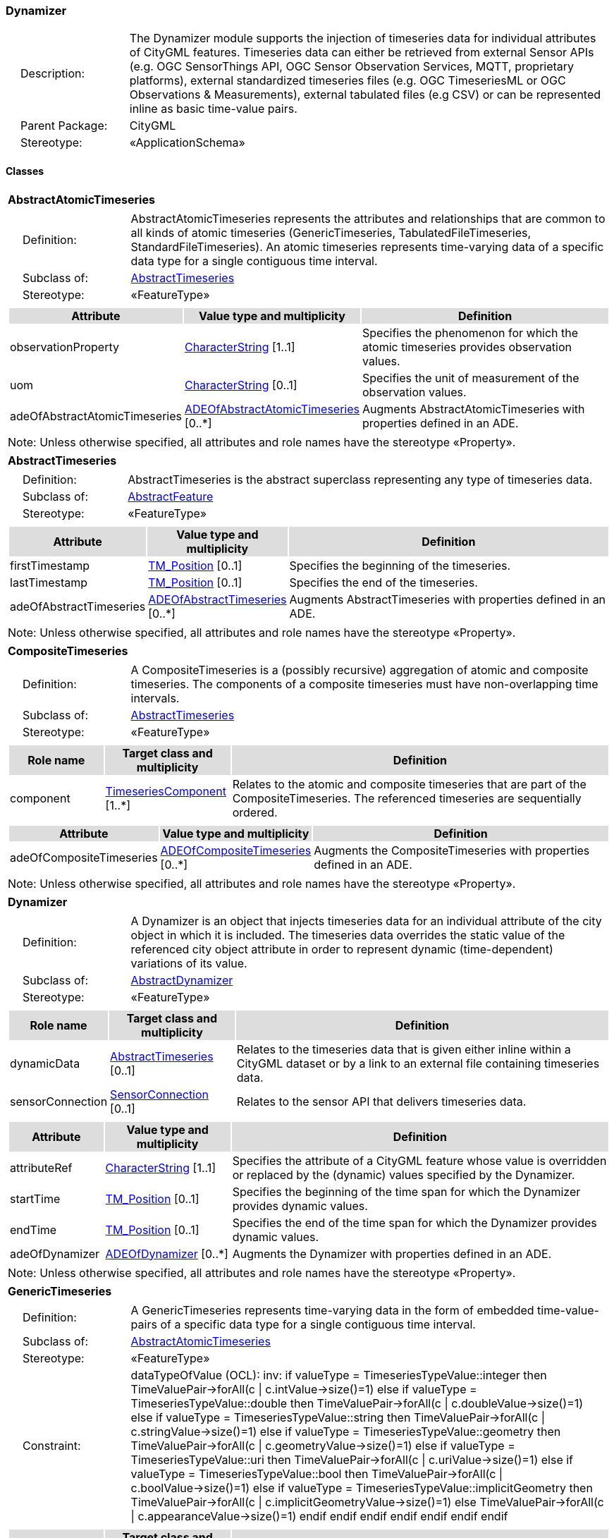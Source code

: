 [[Dynamizer-package-dd]]
=== Dynamizer

[cols="1,4",frame=none,grid=none]
|===
|{nbsp}{nbsp}{nbsp}{nbsp}Description: | The Dynamizer module supports the injection of timeseries data for individual attributes of CityGML features. Timeseries data can either be retrieved from external Sensor APIs (e.g. OGC SensorThings API, OGC Sensor Observation Services, MQTT, proprietary platforms), external standardized timeseries files (e.g. OGC TimeseriesML or OGC Observations & Measurements), external tabulated files (e.g CSV) or can be represented inline as basic time-value pairs. 
|{nbsp}{nbsp}{nbsp}{nbsp}Parent Package: | CityGML
|{nbsp}{nbsp}{nbsp}{nbsp}Stereotype: | «ApplicationSchema»
|===

==== Classes

[[AbstractAtomicTimeseries-section]]
[cols="1a"]
|===
|*AbstractAtomicTimeseries* 
|[cols="1,4",frame=none,grid=none]
!===
!{nbsp}{nbsp}{nbsp}{nbsp}Definition: ! AbstractAtomicTimeseries represents the attributes and relationships that are common to all kinds of atomic timeseries (GenericTimeseries, TabulatedFileTimeseries, StandardFileTimeseries). An atomic timeseries represents time-varying data of a specific data type for a single contiguous time interval. 
!{nbsp}{nbsp}{nbsp}{nbsp}Subclass of: ! <<AbstractTimeseries-section,AbstractTimeseries>> 
!{nbsp}{nbsp}{nbsp}{nbsp}Stereotype: !  «FeatureType»
!===
|[cols="15,20,60",frame=none,grid=none,options="header"]
!===
!{set:cellbgcolor:#DDDDDD} *Attribute* !*Value type and multiplicity* !*Definition*
 
!{set:cellbgcolor:#FFFFFF} observationProperty  !<<CharacterString-section,CharacterString>> [1..1] !Specifies the phenomenon for which the atomic timeseries provides observation values.
 
!{set:cellbgcolor:#FFFFFF} uom  !<<CharacterString-section,CharacterString>>  [0..1] !Specifies the unit of measurement of the observation values.
 
!{set:cellbgcolor:#FFFFFF} adeOfAbstractAtomicTimeseries  !<<ADEOfAbstractAtomicTimeseries-section,ADEOfAbstractAtomicTimeseries>>  [0..*] !Augments AbstractAtomicTimeseries with properties defined in an ADE.
!===
|{set:cellbgcolor:#FFFFFF} Note: Unless otherwise specified, all attributes and role names have the stereotype «Property».
|=== 

[[AbstractTimeseries-section]]
[cols="1a"]
|===
|*AbstractTimeseries* 
|[cols="1,4",frame=none,grid=none]
!===
!{nbsp}{nbsp}{nbsp}{nbsp}Definition: ! AbstractTimeseries is the abstract superclass representing any type of timeseries data. 
!{nbsp}{nbsp}{nbsp}{nbsp}Subclass of: ! <<AbstractFeature-section,AbstractFeature>> 
!{nbsp}{nbsp}{nbsp}{nbsp}Stereotype: !  «FeatureType»
!===
|[cols="15,20,60",frame=none,grid=none,options="header"]
!===
!{set:cellbgcolor:#DDDDDD} *Attribute* !*Value type and multiplicity* !*Definition*
 
!{set:cellbgcolor:#FFFFFF} firstTimestamp  !<<TM_Position-section,TM_Position>>  [0..1] !Specifies the beginning of the timeseries.
 
!{set:cellbgcolor:#FFFFFF} lastTimestamp  !<<TM_Position-section,TM_Position>>  [0..1] !Specifies the end of the timeseries.
 
!{set:cellbgcolor:#FFFFFF} adeOfAbstractTimeseries  !<<ADEOfAbstractTimeseries-section,ADEOfAbstractTimeseries>>  [0..*] !Augments AbstractTimeseries with properties defined in an ADE.
!===
|{set:cellbgcolor:#FFFFFF} Note: Unless otherwise specified, all attributes and role names have the stereotype «Property».
|=== 

[[CompositeTimeseries-section]]
[cols="1a"]
|===
|*CompositeTimeseries* 
|[cols="1,4",frame=none,grid=none]
!===
!{nbsp}{nbsp}{nbsp}{nbsp}Definition: ! A CompositeTimeseries is a (possibly recursive) aggregation of atomic and composite timeseries. The components of a composite timeseries must have non-overlapping time intervals. 
!{nbsp}{nbsp}{nbsp}{nbsp}Subclass of: ! <<AbstractTimeseries-section,AbstractTimeseries>> 
!{nbsp}{nbsp}{nbsp}{nbsp}Stereotype: !  «FeatureType»
!===
|[cols="15,20,60",frame=none,grid=none,options="header"]
!===
!{set:cellbgcolor:#DDDDDD} *Role name* !*Target class and multiplicity*  !*Definition*
!{set:cellbgcolor:#FFFFFF} component  !<<TimeseriesComponent-section,TimeseriesComponent>> [1..*] !Relates to the atomic and composite timeseries that are part of the CompositeTimeseries. The referenced timeseries are sequentially ordered.
!===
|[cols="15,20,60",frame=none,grid=none,options="header"]
!===
!{set:cellbgcolor:#DDDDDD} *Attribute* !*Value type and multiplicity* !*Definition*
 
!{set:cellbgcolor:#FFFFFF} adeOfCompositeTimeseries  !<<ADEOfCompositeTimeseries-section,ADEOfCompositeTimeseries>>  [0..*] !Augments the CompositeTimeseries with properties defined in an ADE.
!===
|{set:cellbgcolor:#FFFFFF} Note: Unless otherwise specified, all attributes and role names have the stereotype «Property».
|=== 

[[Dynamizer-section]]
[cols="1a"]
|===
|*Dynamizer* 
|[cols="1,4",frame=none,grid=none]
!===
!{nbsp}{nbsp}{nbsp}{nbsp}Definition: ! A Dynamizer is an object that injects timeseries data for an individual attribute of the city object in which it is included. The timeseries data overrides the static value of the referenced city object attribute in order to represent dynamic (time-dependent) variations of its value. 
!{nbsp}{nbsp}{nbsp}{nbsp}Subclass of: ! <<AbstractDynamizer-section,AbstractDynamizer>> 
!{nbsp}{nbsp}{nbsp}{nbsp}Stereotype: !  «FeatureType»
!===
|[cols="15,20,60",frame=none,grid=none,options="header"]
!===
!{set:cellbgcolor:#DDDDDD} *Role name* !*Target class and multiplicity*  !*Definition*
!{set:cellbgcolor:#FFFFFF} dynamicData  !<<AbstractTimeseries-section,AbstractTimeseries>> [0..1] !Relates to the timeseries data that is given either inline within a CityGML dataset or by a link to an external file containing timeseries data.
!{set:cellbgcolor:#FFFFFF} sensorConnection  !<<SensorConnection-section,SensorConnection>> [0..1] !Relates to the sensor API that delivers timeseries data.
!===
|[cols="15,20,60",frame=none,grid=none,options="header"]
!===
!{set:cellbgcolor:#DDDDDD} *Attribute* !*Value type and multiplicity* !*Definition*
 
!{set:cellbgcolor:#FFFFFF} attributeRef  !<<CharacterString-section,CharacterString>> [1..1] !Specifies the attribute of a CityGML feature whose value is overridden or replaced by the (dynamic) values specified by the Dynamizer.
 
!{set:cellbgcolor:#FFFFFF} startTime  !<<TM_Position-section,TM_Position>>  [0..1] !Specifies the beginning of the time span for which the Dynamizer provides dynamic values.
 
!{set:cellbgcolor:#FFFFFF} endTime  !<<TM_Position-section,TM_Position>>  [0..1] !Specifies the end of the time span for which the Dynamizer provides dynamic values.
 
!{set:cellbgcolor:#FFFFFF} adeOfDynamizer  !<<ADEOfDynamizer-section,ADEOfDynamizer>>  [0..*] !Augments the Dynamizer with properties defined in an ADE.
!===
|{set:cellbgcolor:#FFFFFF} Note: Unless otherwise specified, all attributes and role names have the stereotype «Property».
|=== 

[[GenericTimeseries-section]]
[cols="1a"]
|===
|*GenericTimeseries* 
|[cols="1,4",frame=none,grid=none]
!===
!{nbsp}{nbsp}{nbsp}{nbsp}Definition: ! A GenericTimeseries represents time-varying data in the form of embedded time-value-pairs of a specific data type for a single contiguous time interval. 
!{nbsp}{nbsp}{nbsp}{nbsp}Subclass of: ! <<AbstractAtomicTimeseries-section,AbstractAtomicTimeseries>> 
!{nbsp}{nbsp}{nbsp}{nbsp}Stereotype: !  «FeatureType»
!{nbsp}{nbsp}{nbsp}{nbsp}Constraint: ! dataTypeOfValue (OCL): inv: if valueType = TimeseriesTypeValue::integer then
TimeValuePair->forAll(c \| c.intValue->size()=1)
else if valueType = TimeseriesTypeValue::double then
TimeValuePair->forAll(c \| c.doubleValue->size()=1)
else if valueType = TimeseriesTypeValue::string then
TimeValuePair->forAll(c \| c.stringValue->size()=1)
else if valueType = TimeseriesTypeValue::geometry then
TimeValuePair->forAll(c \| c.geometryValue->size()=1)
else if valueType = TimeseriesTypeValue::uri then
TimeValuePair->forAll(c \| c.uriValue->size()=1)
else if valueType = TimeseriesTypeValue::bool then
TimeValuePair->forAll(c \| c.boolValue->size()=1)
else if valueType = TimeseriesTypeValue::implicitGeometry then
TimeValuePair->forAll(c \| c.implicitGeometryValue->size()=1)
else TimeValuePair->forAll(c \| c.appearanceValue->size()=1)
endif endif endif endif endif endif endif    
!===
|[cols="15,20,60",frame=none,grid=none,options="header"]
!===
!{set:cellbgcolor:#DDDDDD} *Role name* !*Target class and multiplicity*  !*Definition*
!{set:cellbgcolor:#FFFFFF} timeValuePair  !<<TimeValuePair-section,TimeValuePair>> [1..*] !Relates to the time-value-pairs that are part of the GenericTimeseries.
!===
|[cols="15,20,60",frame=none,grid=none,options="header"]
!===
!{set:cellbgcolor:#DDDDDD} *Attribute* !*Value type and multiplicity* !*Definition*
 
!{set:cellbgcolor:#FFFFFF} valueType  !<<TimeseriesTypeValue-section,TimeseriesTypeValue>> [1..1] !Indicates the specific type of all time-value-pairs that are part of the GenericTimeseries.
 
!{set:cellbgcolor:#FFFFFF} adeOfGenericTimeseries  !<<ADEOfGenericTimeseries-section,ADEOfGenericTimeseries>>  [0..*] !Augments the GenericTimeseries with properties defined in an ADE.
!===
|{set:cellbgcolor:#FFFFFF} Note: Unless otherwise specified, all attributes and role names have the stereotype «Property».
|=== 

[[StandardFileTimeseries-section]]
[cols="1a"]
|===
|*StandardFileTimeseries* 
|[cols="1,4",frame=none,grid=none]
!===
!{nbsp}{nbsp}{nbsp}{nbsp}Definition: ! A StandardFileTimeseries represents time-varying data for a single contiguous time interval. The data is provided in an external file referenced in the StandardFileTimeseries. The data within the external file is encoded according to a dedicated format for the representation of timeseries data such as using the OGC TimeseriesML or OGC Observations & Measurements Standard. The data type of the data has to be specified within the external file. 
!{nbsp}{nbsp}{nbsp}{nbsp}Subclass of: ! <<AbstractAtomicTimeseries-section,AbstractAtomicTimeseries>> 
!{nbsp}{nbsp}{nbsp}{nbsp}Stereotype: !  «FeatureType»
!===
|[cols="15,20,60",frame=none,grid=none,options="header"]
!===
!{set:cellbgcolor:#DDDDDD} *Attribute* !*Value type and multiplicity* !*Definition*
 
!{set:cellbgcolor:#FFFFFF} fileLocation  !<<URI-section,URI>> [1..1] !Specifies the URI that points to the external timeseries file.
 
!{set:cellbgcolor:#FFFFFF} fileType  !<<StandardFileTypeValue-section,StandardFileTypeValue>> [1..1] !Specifies the format used to represent the timeseries data.
 
!{set:cellbgcolor:#FFFFFF} mimeType  !<<MimeTypeValue-section,MimeTypeValue>>  [0..1] !Specifies the MIME type of the external timeseries file.
 
!{set:cellbgcolor:#FFFFFF} adeOfStandardFileTimeseries  !<<ADEOfStandardFileTimeseries-section,ADEOfStandardFileTimeseries>>  [0..*] !Augments the StandardFileTimeseries with properties defined in an ADE.
!===
|{set:cellbgcolor:#FFFFFF} Note: Unless otherwise specified, all attributes and role names have the stereotype «Property».
|=== 

[[TabulatedFileTimeseries-section]]
[cols="1a"]
|===
|*TabulatedFileTimeseries* 
|[cols="1,4",frame=none,grid=none]
!===
!{nbsp}{nbsp}{nbsp}{nbsp}Definition: ! A TabulatedFileTimeseries represents time-varying data of a specific data type for a single contiguous time interval. The data is provided in an external file referenced in the TabulatedFileTimeseries. The file contains table structured data using an appropriate file format such as comma-separated values (CSV), Microsoft Excel (XLSX) or Google Spreadsheet. The timestamps and the values are given in specific columns of the table. Each row represents a single time-value-pair. A subset of rows can be selected using the idColumn and idValue attributes. 
!{nbsp}{nbsp}{nbsp}{nbsp}Subclass of: ! <<AbstractAtomicTimeseries-section,AbstractAtomicTimeseries>> 
!{nbsp}{nbsp}{nbsp}{nbsp}Stereotype: !  «FeatureType»
!{nbsp}{nbsp}{nbsp}{nbsp}Constraint: ! columnNumberOrColumnName (OCL): inv: (timeColumnNo->notEmpty() or timeColumnName->notEmpty()) and (valueColumnNo->notEmpty() or valueColumnName->notEmpty()) and (idValue->notEmpty() implies idColumnNo->notEmpty() or idColumnName->notEmpty())    
!===
|[cols="15,20,60",frame=none,grid=none,options="header"]
!===
!{set:cellbgcolor:#DDDDDD} *Attribute* !*Value type and multiplicity* !*Definition*
 
!{set:cellbgcolor:#FFFFFF} fileLocation  !<<URI-section,URI>> [1..1] !Specifies the URI that points to the external timeseries file.
 
!{set:cellbgcolor:#FFFFFF} fileType  !<<TabulatedFileTypeValue-section,TabulatedFileTypeValue>> [1..1] !Specifies the format used to represent the timeseries data.
 
!{set:cellbgcolor:#FFFFFF} mimeType  !<<MimeTypeValue-section,MimeTypeValue>>  [0..1] !Specifies the MIME type of the external timeseries file.
 
!{set:cellbgcolor:#FFFFFF} valueType  !<<TimeseriesTypeValue-section,TimeseriesTypeValue>> [1..1] !Indicates the specific type of the timeseries data.
 
!{set:cellbgcolor:#FFFFFF} numberOfHeaderLines  !<<Integer-section,Integer>>  [0..1] !Indicates the number of lines at the beginning of the tabulated file that represent headers.
 
!{set:cellbgcolor:#FFFFFF} fieldSeparator  !<<CharacterString-section,CharacterString>> [1..1] !Indicates which symbol is used to separate the individual values in the tabulated file.
 
!{set:cellbgcolor:#FFFFFF} decimalSymbol  !<<Character-section,Character>>  [0..1] !Indicates which symbol is used to separate the integer part from the fractional part of a decimal number.
 
!{set:cellbgcolor:#FFFFFF} idColumnNo  !<<Integer-section,Integer>>  [0..1] !Specifies the number of the column that stores the identifier of the time-value-pair.
 
!{set:cellbgcolor:#FFFFFF} idColumnName  !<<CharacterString-section,CharacterString>>  [0..1] !Specifies the name of the column that stores the identifier of the time-value-pair.
 
!{set:cellbgcolor:#FFFFFF} idValue  !<<CharacterString-section,CharacterString>>  [0..1] !Specifies the value of the identifier for which the time-value-pairs are to be selected.
 
!{set:cellbgcolor:#FFFFFF} timeColumnNo  !<<Integer-section,Integer>>  [0..1] !Specifies the number of the column that stores the timestamp of the time-value-pair.
 
!{set:cellbgcolor:#FFFFFF} timeColumnName  !<<CharacterString-section,CharacterString>>  [0..1] !Specifies the name of the column that stores the timestamp of the time-value-pair.
 
!{set:cellbgcolor:#FFFFFF} valueColumnNo  !<<Integer-section,Integer>>  [0..1] !Specifies the number of the column that stores the value of the time-value-pair.
 
!{set:cellbgcolor:#FFFFFF} valueColumnName  !<<CharacterString-section,CharacterString>>  [0..1] !Specifies the name of the column that stores the value of the time-value-pair.
 
!{set:cellbgcolor:#FFFFFF} adeOfTabulatedFileTimeseries  !<<ADEOfTabulatedFileTimeseries-section,ADEOfTabulatedFileTimeseries>>  [0..*] !Augments the TabulatedFileTimeseries with properties defined in an ADE.
!===
|{set:cellbgcolor:#FFFFFF} Note: Unless otherwise specified, all attributes and role names have the stereotype «Property».
|===   

==== Data Types

[[ADEOfAbstractAtomicTimeseries-section]]
[cols="1a"]
|===
|*ADEOfAbstractAtomicTimeseries*
[cols="1,4",frame=none,grid=none]
!===
!{nbsp}{nbsp}{nbsp}{nbsp}Definition: ! ADEOfAbstractAtomicTimeseries acts as a hook to define properties within an ADE that are to be added to AbstractAtomicTimeseries. 
!{nbsp}{nbsp}{nbsp}{nbsp}Subclass of: ! None 
!{nbsp}{nbsp}{nbsp}{nbsp}Stereotype: !  «DataType»
!===
|=== 

[[ADEOfAbstractTimeseries-section]]
[cols="1a"]
|===
|*ADEOfAbstractTimeseries*
[cols="1,4",frame=none,grid=none]
!===
!{nbsp}{nbsp}{nbsp}{nbsp}Definition: ! ADEOfAbstractTimeseries acts as a hook to define properties within an ADE that are to be added to AbstractTimeseries. 
!{nbsp}{nbsp}{nbsp}{nbsp}Subclass of: ! None 
!{nbsp}{nbsp}{nbsp}{nbsp}Stereotype: !  «DataType»
!===
|=== 

[[ADEOfCompositeTimeseries-section]]
[cols="1a"]
|===
|*ADEOfCompositeTimeseries*
[cols="1,4",frame=none,grid=none]
!===
!{nbsp}{nbsp}{nbsp}{nbsp}Definition: ! ADEOfCompositeTimeseries acts as a hook to define properties within an ADE that are to be added to a CompositeTimeseries. 
!{nbsp}{nbsp}{nbsp}{nbsp}Subclass of: ! None 
!{nbsp}{nbsp}{nbsp}{nbsp}Stereotype: !  «DataType»
!===
|=== 

[[ADEOfDynamizer-section]]
[cols="1a"]
|===
|*ADEOfDynamizer*
[cols="1,4",frame=none,grid=none]
!===
!{nbsp}{nbsp}{nbsp}{nbsp}Definition: ! ADEOfDynamizer acts as a hook to define properties within an ADE that are to be added to a Dynamizer. 
!{nbsp}{nbsp}{nbsp}{nbsp}Subclass of: ! None 
!{nbsp}{nbsp}{nbsp}{nbsp}Stereotype: !  «DataType»
!===
|=== 

[[ADEOfGenericTimeseries-section]]
[cols="1a"]
|===
|*ADEOfGenericTimeseries*
[cols="1,4",frame=none,grid=none]
!===
!{nbsp}{nbsp}{nbsp}{nbsp}Definition: ! ADEOfGenericTimeseries acts as a hook to define properties within an ADE that are to be added to a GenericTimeseries. 
!{nbsp}{nbsp}{nbsp}{nbsp}Subclass of: ! None 
!{nbsp}{nbsp}{nbsp}{nbsp}Stereotype: !  «DataType»
!===
|=== 

[[ADEOfStandardFileTimeseries-section]]
[cols="1a"]
|===
|*ADEOfStandardFileTimeseries*
[cols="1,4",frame=none,grid=none]
!===
!{nbsp}{nbsp}{nbsp}{nbsp}Definition: ! ADEOfStandardFileTimeseries acts as a hook to define properties within an ADE that are to be added to a StandardFileTimeseries. 
!{nbsp}{nbsp}{nbsp}{nbsp}Subclass of: ! None 
!{nbsp}{nbsp}{nbsp}{nbsp}Stereotype: !  «DataType»
!===
|=== 

[[ADEOfTabulatedFileTimeseries-section]]
[cols="1a"]
|===
|*ADEOfTabulatedFileTimeseries*
[cols="1,4",frame=none,grid=none]
!===
!{nbsp}{nbsp}{nbsp}{nbsp}Definition: ! ADEOfTabulatedFileTimeseries acts as a hook to define properties within an ADE that are to be added to a TabulatedFileTimeseries. 
!{nbsp}{nbsp}{nbsp}{nbsp}Subclass of: ! None 
!{nbsp}{nbsp}{nbsp}{nbsp}Stereotype: !  «DataType»
!===
|=== 

[[SensorConnection-section]]
[cols="1a"]
|===
|*SensorConnection*
[cols="1,4",frame=none,grid=none]
!===
!{nbsp}{nbsp}{nbsp}{nbsp}Definition: ! A SensorConnection provides all details that are required to retrieve a specific datastream from an external sensor web service. This data type comprises the service type (e.g. OGC SensorThings API, OGC Sensor Observation Services, MQTT, proprietary platforms), the URL of the sensor service, the identifier for the sensor or thing, and its observed property as well as information about the required authentication method. 
!{nbsp}{nbsp}{nbsp}{nbsp}Subclass of: ! None 
!{nbsp}{nbsp}{nbsp}{nbsp}Stereotype: !  «DataType»
!===
|[cols="15,20,60",frame=none,grid=none,options="header"]
!===
!{set:cellbgcolor:#DDDDDD} *Role name* !*Target class and multiplicity*  !*Definition*
!{set:cellbgcolor:#FFFFFF} sensorLocation  !<<AbstractCityObject-section,AbstractCityObject>> [0..1] !Relates the sensor to the city object where it is located.
!===
|[cols="15,20,60",frame=none,grid=none,options="header"]
!===
!{set:cellbgcolor:#DDDDDD} *Attribute* !*Value type and multiplicity* !*Definition*
 
!{set:cellbgcolor:#FFFFFF} connectionType  !<<SensorConnectionTypeValue-section,SensorConnectionTypeValue>> [1..1] !Indicates the type of Sensor API to which the SensorConnection refers.
 
!{set:cellbgcolor:#FFFFFF} observationProperty  !<<CharacterString-section,CharacterString>> [1..1] !Specifies the phenomenon for which the SensorConnection provides observations.
 
!{set:cellbgcolor:#FFFFFF} uom  !<<CharacterString-section,CharacterString>>  [0..1] !Specifies the unit of measurement of the observations.
 
!{set:cellbgcolor:#FFFFFF} sensorID  !<<CharacterString-section,CharacterString>>  [0..1] !Specifies the unique identifier of the sensor from which the SensorConnection retrieves observations.
 
!{set:cellbgcolor:#FFFFFF} sensorName  !<<CharacterString-section,CharacterString>>  [0..1] !Specifies the name of the sensor from which the SensorConnection retrieves observations.
 
!{set:cellbgcolor:#FFFFFF} observationID  !<<CharacterString-section,CharacterString>>  [0..1] !Specifies the unique identifier of the observation that is retrieved by the SensorConnection.
 
!{set:cellbgcolor:#FFFFFF} datastreamID  !<<CharacterString-section,CharacterString>>  [0..1] !Specifies the datastream that is retrieved by the SensorConnection.
 
!{set:cellbgcolor:#FFFFFF} baseURL  !<<URI-section,URI>>  [0..1] !Specifies the base URL of the Sensor API request.
 
!{set:cellbgcolor:#FFFFFF} authType  !<<AuthenticationTypeValue-section,AuthenticationTypeValue>>  [0..1] !Specifies the type of authentication required to be able to access the Sensor API.
 
!{set:cellbgcolor:#FFFFFF} mqttServer  !<<CharacterString-section,CharacterString>>  [0..1] !Specifies the name of the MQTT Server. This attribute is relevant when the MQTT Protocol is used to connect to a Sensor API.
 
!{set:cellbgcolor:#FFFFFF} mqttTopic  !<<CharacterString-section,CharacterString>>  [0..1] !Names the specific datastream that is retrieved by the SensorConnection. This attribute is relevant when the MQTT Protocol is used to connect to a Sensor API.
 
!{set:cellbgcolor:#FFFFFF} linkToObservation  !<<CharacterString-section,CharacterString>>  [0..1] !Specifies the complete URL to the observation request.
 
!{set:cellbgcolor:#FFFFFF} linkToSensorDescription  !<<CharacterString-section,CharacterString>>  [0..1] !Specifies the complete URL to the sensor description request.
!===
|{set:cellbgcolor:#FFFFFF} Note: Unless otherwise specified, all attributes and role names have the stereotype «Property».
|=== 

[[TimeseriesComponent-section]]
[cols="1a"]
|===
|*TimeseriesComponent*
[cols="1,4",frame=none,grid=none]
!===
!{nbsp}{nbsp}{nbsp}{nbsp}Definition: ! TimeseriesComponent represents an element of a CompositeTimeseries. 
!{nbsp}{nbsp}{nbsp}{nbsp}Subclass of: ! None 
!{nbsp}{nbsp}{nbsp}{nbsp}Stereotype: !  «DataType»
!===
|[cols="15,20,60",frame=none,grid=none,options="header"]
!===
!{set:cellbgcolor:#DDDDDD} *Role name* !*Target class and multiplicity*  !*Definition*
!{set:cellbgcolor:#FFFFFF} timeseries  !<<AbstractTimeseries-section,AbstractTimeseries>> [1..1] !Relates a timeseries to the TimeseriesComponent.
!===
|[cols="15,20,60",frame=none,grid=none,options="header"]
!===
!{set:cellbgcolor:#DDDDDD} *Attribute* !*Value type and multiplicity* !*Definition*
 
!{set:cellbgcolor:#FFFFFF} repetitions  !<<Integer-section,Integer>> [1..1] !Specifies how often the timeseries that is referenced by the TimeseriesComponent should be iterated.
 
!{set:cellbgcolor:#FFFFFF} additionalGap  !<<TM_Duration-section,TM_Duration>>  [0..1] !Specifies how much extra time is added after all repetitions as an additional gap.
!===
|{set:cellbgcolor:#FFFFFF} Note: Unless otherwise specified, all attributes and role names have the stereotype «Property».
|=== 

[[TimeValuePair-section]]
[cols="1a"]
|===
|*TimeValuePair*
[cols="1,4",frame=none,grid=none]
!===
!{nbsp}{nbsp}{nbsp}{nbsp}Definition: ! A TimeValuePair represents a value that is valid for a given timepoint. For each TimeValuePair, only one of the value properties can be used mutually exclusive. Which value property has to be provided depends on the selected value type in the GenericTimeSeries feature, in which the TimeValuePair is included. 
!{nbsp}{nbsp}{nbsp}{nbsp}Subclass of: ! None 
!{nbsp}{nbsp}{nbsp}{nbsp}Stereotype: !  «DataType»
!{nbsp}{nbsp}{nbsp}{nbsp}Constraint: ! singleValue (OCL): inv: intValue->size() + doubleValue->size() + stringValue->size() + geometryValue->size() + uriValue->size() + boolValue->size() + implicitGeometryValue->size() + appearanceValue->size() = 1    
!===
|[cols="15,20,60",frame=none,grid=none,options="header"]
!===
!{set:cellbgcolor:#DDDDDD} *Attribute* !*Value type and multiplicity* !*Definition*
 
!{set:cellbgcolor:#FFFFFF} timestamp  !<<TM_Position-section,TM_Position>> [1..1] !Specifies the timepoint at which the value of the TimeValuePair is valid.
 
!{set:cellbgcolor:#FFFFFF} intValue  !<<Integer-section,Integer>>  [0..1] !Specifies the "Integer" value of the TimeValuePair.
 
!{set:cellbgcolor:#FFFFFF} doubleValue  !<<Real-section,Real>>  [0..1] !Specifies the "Double" value of the TimeValuePair.
 
!{set:cellbgcolor:#FFFFFF} stringValue  !<<CharacterString-section,CharacterString>>  [0..1] !Specifies the "String" value of the TimeValuePair.
 
!{set:cellbgcolor:#FFFFFF} geometryValue  !<<GM_Object-section,GM_Object>>  [0..1] !Specifies the geometry value of the TimeValuePair.
 
!{set:cellbgcolor:#FFFFFF} uriValue  !<<URI-section,URI>>  [0..1] !Specifies the "URI" value of the TimeValuePair.
 
!{set:cellbgcolor:#FFFFFF} boolValue  !<<Boolean-section,Boolean>>  [0..1] !Specifies the "Boolean" value of the TimeValuePair.
 
!{set:cellbgcolor:#FFFFFF} implicitGeometryValue  !<<ImplicitGeometry-section,ImplicitGeometry>>  [0..1] !Specifies the "ImplicitGeometry" value of the TimeValuePair.
 
!{set:cellbgcolor:#FFFFFF} appearanceValue  !<<AbstractAppearance-section,AbstractAppearance>>  [0..1] !Specifies the "Appearance" value of the TimeValuePair.
!===
|{set:cellbgcolor:#FFFFFF} Note: Unless otherwise specified, all attributes and role names have the stereotype «Property».
|===   

==== Basic Types

none

==== Unions

none

==== Code Lists

[[AuthenticationTypeValue-section]]
[cols="1a"]
|===
|*AuthenticationTypeValue* 
|[cols="1,4",frame=none,grid=none]
!===
!{nbsp}{nbsp}{nbsp}{nbsp}Definition: ! AuthenticationTypeValue is a code list used to specify the authentication method to be used to access the referenced sensor service. Each value provides enough information such that a software application could determine the required access credentials. 
!{nbsp}{nbsp}{nbsp}{nbsp}Stereotype: !  «CodeList»
!===
|=== 

[[SensorConnectionTypeValue-section]]
[cols="1a"]
|===
|*SensorConnectionTypeValue* 
|[cols="1,4",frame=none,grid=none]
!===
!{nbsp}{nbsp}{nbsp}{nbsp}Definition: ! SensorConnectionTypeValue is a code list used to specify the type of the referenced sensor service. Each value provides enough information such that a software application would be able to identify the API type and version. 
!{nbsp}{nbsp}{nbsp}{nbsp}Stereotype: !  «CodeList»
!===
|=== 

[[StandardFileTypeValue-section]]
[cols="1a"]
|===
|*StandardFileTypeValue* 
|[cols="1,4",frame=none,grid=none]
!===
!{nbsp}{nbsp}{nbsp}{nbsp}Definition: ! StandardFileTypeValue is a code list used to specify the type of the referenced external timeseries data file. Each value provides information about the standard and version. 
!{nbsp}{nbsp}{nbsp}{nbsp}Stereotype: !  «CodeList»
!===
|=== 

[[TabulatedFileTypeValue-section]]
[cols="1a"]
|===
|*TabulatedFileTypeValue* 
|[cols="1,4",frame=none,grid=none]
!===
!{nbsp}{nbsp}{nbsp}{nbsp}Definition: ! TabulatedFileTypeValue is a code list used to specify the data format of the referenced external tabulated data file. 
!{nbsp}{nbsp}{nbsp}{nbsp}Stereotype: !  «CodeList»
!===
|===

==== Enumerations

[[TimeseriesTypeValue-section]]
[cols="1a"]
|===
|*TimeseriesTypeValue*
[cols="1,4",frame=none,grid=none]
!===
!Definition: ! TimeseriesTypeValue enumerates the possible value types for GenericTimeseries and TimeValuePair. 
!StereoType: !  \<<Enumeration>>
!===
|[cols="1,4",frame=none,grid=none,options="header"]
!===
^!{set:cellbgcolor:#DDDDDD} *Literal value* !*Definition*
 
^!{set:cellbgcolor:#FFFFFF} int  !Indicates that the values of the GenericTimeseries are of type "Integer".
 
^!{set:cellbgcolor:#FFFFFF} double  !Indicates that the values of the GenericTimeseries are of type "Double".
 
^!{set:cellbgcolor:#FFFFFF} string  !Indicates that the values of the GenericTimeseries are of type "String".
 
^!{set:cellbgcolor:#FFFFFF} geometry  !Indicates that the values of the GenericTimeseries are geometries.
 
^!{set:cellbgcolor:#FFFFFF} uri  !Indicates that the values of the GenericTimeseries are of type "URI".
 
^!{set:cellbgcolor:#FFFFFF} bool  !Indicates that the values of the GenericTimeseries are of type "Boolean".
 
^!{set:cellbgcolor:#FFFFFF} implicitGeometry  !Indicates that the values of the GenericTimeseries are of type "ImplicitGeometry".
 
^!{set:cellbgcolor:#FFFFFF} appearance  !Indicates that the values of the GenericTimeseries are of type "Appearance".
!===
|===   
